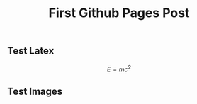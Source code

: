 # -*- org-attach-directory: "~/org-jekyll/rootdir/org/files"; -*-
#+TITLE: First Github Pages Post
#+STARTUP: showall
#+STARTUP: hidestars
#+OPTIONS: H:2 num:nil tags:nil toc:1 timestamps:t
#+OPTIONS: \n:nil @:t ::t |:t ^:t -:t f:t *:t <:t author:nil creator:nil timestamp:nil
#+OPTIONS: TeX:t LaTeX:t skip:nil d:nil todo:t pri:nil
#+OPTIONS: LaTeX:dvipng

** Test Latex

$$
E=mc^2
$$

** Test Images                                                      :ATTACH:
:PROPERTIES:
:Attachments: ic_menu_add.png
:ID: 54d4d2c1-28cc-482c-9cdc-402103a53b2a
:END:

[[../files/54/d4d2c1-28cc-482c-9cdc-402103a53b2a/ic_menu_add.png]]
